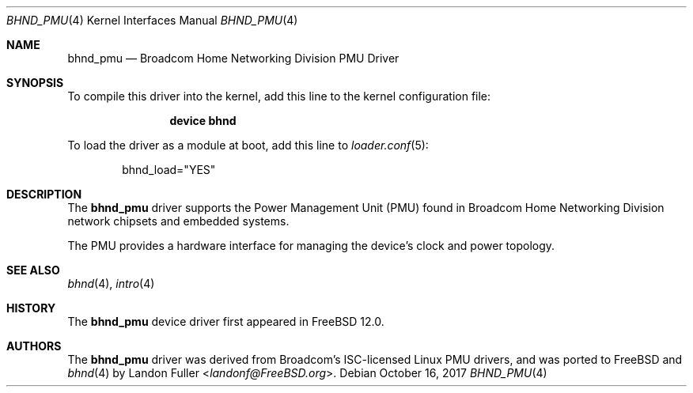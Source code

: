.\" Copyright (c) 2017 The FreeBSD Foundation
.\" All rights reserved.
.\"
.\" This documentation was written by Landon Fuller under sponsorship from
.\" the FreeBSD Foundation.
.\"
.\" Redistribution and use in source and binary forms, with or without
.\" modification, are permitted provided that the following conditions
.\" are met:
.\" 1. Redistributions of source code must retain the above copyright
.\"    notice, this list of conditions and the following disclaimer.
.\" 2. Redistributions in binary form must reproduce the above copyright
.\"    notice, this list of conditions and the following disclaimer in the
.\"    documentation and/or other materials provided with the distribution.
.\"
.\" THIS SOFTWARE IS PROVIDED BY THE AUTHOR AND CONTRIBUTORS ``AS IS'' AND
.\" ANY EXPRESS OR IMPLIED WARRANTIES, INCLUDING, BUT NOT LIMITED TO, THE
.\" IMPLIED WARRANTIES OF MERCHANTABILITY AND FITNESS FOR A PARTICULAR PURPOSE
.\" ARE DISCLAIMED.  IN NO EVENT SHALL THE AUTHOR OR CONTRIBUTORS BE LIABLE
.\" FOR ANY DIRECT, INDIRECT, INCIDENTAL, SPECIAL, EXEMPLARY, OR CONSEQUENTIAL
.\" DAMAGES (INCLUDING, BUT NOT LIMITED TO, PROCUREMENT OF SUBSTITUTE GOODS
.\" OR SERVICES; LOSS OF USE, DATA, OR PROFITS; OR BUSINESS INTERRUPTION)
.\" HOWEVER CAUSED AND ON ANY THEORY OF LIABILITY, WHETHER IN CONTRACT, STRICT
.\" LIABILITY, OR TORT (INCLUDING NEGLIGENCE OR OTHERWISE) ARISING IN ANY WAY
.\" OUT OF THE USE OF THIS SOFTWARE, EVEN IF ADVISED OF THE POSSIBILITY OF
.\" SUCH DAMAGE.
.\"
.\" $FreeBSD: releng/12.0/share/man/man4/bhnd_pmu.4 326291 2017-11-27 21:30:49Z landonf $
.\"
.Dd October 16, 2017
.Dt BHND_PMU 4
.Os
.Sh NAME
.Nm bhnd_pmu
.Nd Broadcom Home Networking Division PMU Driver
.Sh SYNOPSIS
To compile this driver into the kernel, add this line to the
kernel configuration file:
.Bd -ragged -offset indent
.Cd "device bhnd"
.Ed
.Pp
To load the driver as a module at boot, add this line to
.Xr loader.conf 5 :
.Bd -literal -offset indent
bhnd_load="YES"
.Ed
.Sh DESCRIPTION
The
.Nm
driver supports the Power Management Unit (PMU) found in Broadcom Home
Networking Division network chipsets and embedded systems.
.Pp
The PMU provides a hardware interface for managing the device's clock and power
topology.
.Sh SEE ALSO
.Xr bhnd 4 ,
.Xr intro 4
.Sh HISTORY
The
.Nm
device driver first appeared in
.Fx 12.0 .
.Sh AUTHORS
.An -nosplit
The
.Nm
driver was derived from Broadcom's ISC-licensed Linux PMU drivers, and was
ported to
.Fx
and
.Xr bhnd 4
by
.An Landon Fuller Aq Mt landonf@FreeBSD.org .
